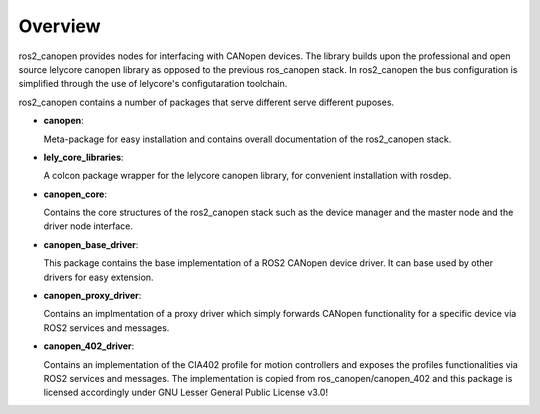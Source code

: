 Overview
========
ros2_canopen provides nodes for interfacing with CANopen devices. The library builds upon the professional and open source
lelycore canopen library as opposed to the previous ros_canopen stack.
In ros2_canopen the bus configuration is simplified through the use of
lelycore's configutaration toolchain.

ros2_canopen contains a number of packages that serve different serve different puposes.

* **canopen**:
  
  Meta-package for easy installation and contains overall documentation
  of the ros2_canopen stack.

* **lely_core_libraries**:
  
  A colcon package wrapper for the lelycore canopen library, for convenient
  installation with rosdep.

* **canopen_core**:
  
  Contains the core structures of the ros2_canopen stack such as the device manager
  and the master node and the driver node interface.

* **canopen_base_driver**:
  
  This package contains the base implementation of a ROS2 CANopen device driver. It can base
  used by other drivers for easy extension.

* **canopen_proxy_driver**:
  
  Contains an implmentation of a proxy driver which simply forwards CANopen functionality
  for a specific device via ROS2 services and messages.

* **canopen_402_driver**:

  Contains an implementation of the CIA402 profile for motion controllers and exposes
  the profiles functionalities via ROS2 services and messages. The implementation is
  copied from ros_canopen/canopen_402 and this package is licensed accordingly under 
  GNU Lesser General Public License v3.0!

